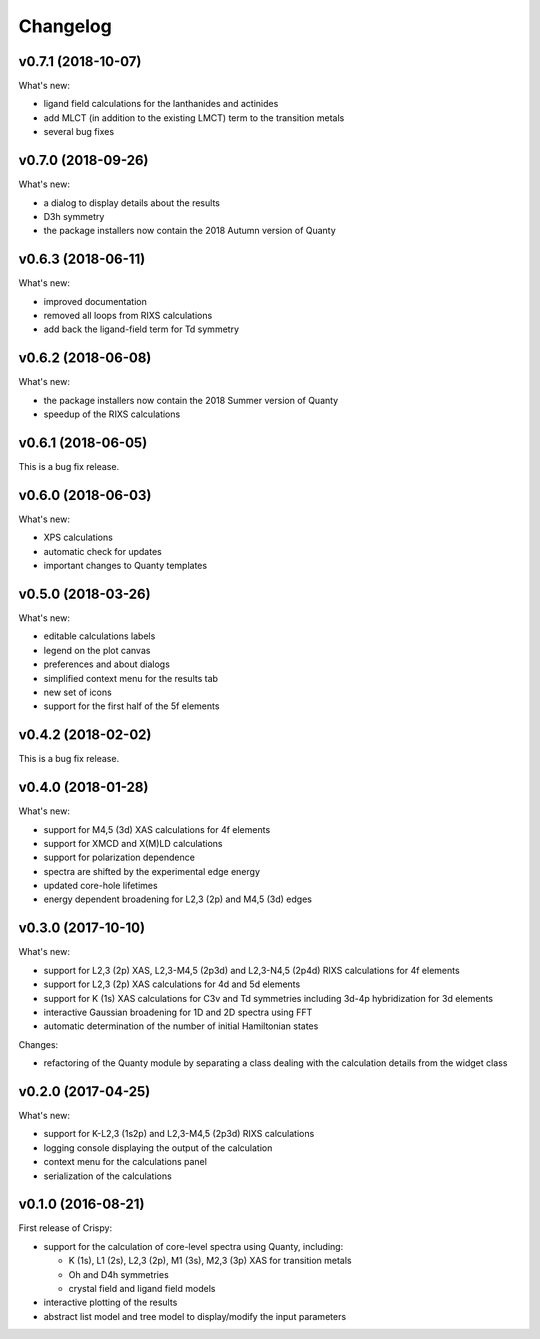 Changelog
=========

v0.7.1 (2018-10-07)
-------------------
What's new:

* ligand field calculations for the lanthanides and actinides
* add MLCT (in addition to the existing LMCT) term to the transition metals
* several bug fixes

v0.7.0 (2018-09-26)
-------------------
What's new:

* a dialog to display details about the results
* D3h symmetry
* the package installers now contain the 2018 Autumn version of Quanty

v0.6.3 (2018-06-11)
-------------------
What's new:

* improved documentation
* removed all loops from RIXS calculations
* add back the ligand-field term for Td symmetry

v0.6.2 (2018-06-08)
-------------------
What's new:

* the package installers now contain the 2018 Summer version of Quanty
* speedup of the RIXS calculations

v0.6.1 (2018-06-05)
-------------------
This is a bug fix release.

v0.6.0 (2018-06-03)
-------------------
What's new:

* XPS calculations
* automatic check for updates
* important changes to Quanty templates 

v0.5.0 (2018-03-26)
-------------------
What's new:

* editable calculations labels
* legend on the plot canvas
* preferences and about dialogs
* simplified context menu for the results tab
* new set of icons
* support for the first half of the 5f elements

v0.4.2 (2018-02-02)
-------------------
This is a bug fix release.

v0.4.0 (2018-01-28)
-------------------
What's new:

* support for M4,5 (3d) XAS calculations for 4f elements
* support for XMCD and X(M)LD calculations
* support for polarization dependence
* spectra are shifted by the experimental edge energy
* updated core-hole lifetimes
* energy dependent broadening for L2,3 (2p) and M4,5 (3d) edges

v0.3.0 (2017-10-10)
-------------------
What's new:

* support for L2,3 (2p) XAS, L2,3-M4,5 (2p3d) and L2,3-N4,5 (2p4d) RIXS calculations for 4f elements
* support for L2,3 (2p) XAS calculations for 4d and 5d elements
* support for K (1s) XAS calculations for C3v and Td symmetries including 3d-4p hybridization for 3d elements
* interactive Gaussian broadening for 1D and 2D spectra using FFT
* automatic determination of the number of initial Hamiltonian states

Changes:

* refactoring of the Quanty module by separating a class dealing with the calculation details from the widget class

v0.2.0 (2017-04-25)
-------------------
What's new:

* support for K-L2,3 (1s2p) and L2,3-M4,5 (2p3d) RIXS calculations
* logging console displaying the output of the calculation
* context menu for the calculations panel
* serialization of the calculations

v0.1.0 (2016-08-21)
-------------------
First release of Crispy:

* support for the calculation of core-level spectra using Quanty, including:

  * K (1s), L1 (2s), L2,3 (2p), M1 (3s), M2,3 (3p) XAS for transition metals
  * Oh and D4h symmetries
  * crystal field and ligand field models

* interactive plotting of the results
* abstract list model and tree model to display/modify the input parameters
